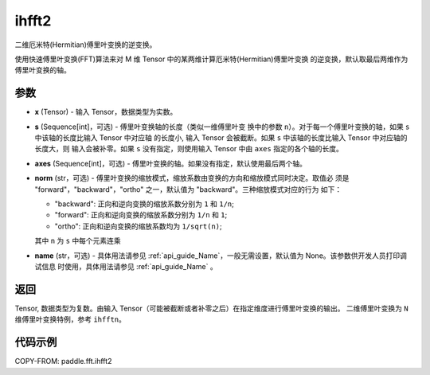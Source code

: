 .. _cn_api_paddle_fft_ihfft2:

ihfft2
-------------------------------

.. py:function:: paddle.fft.ihfft2(x, s=None, axes=(-2, -1), norm="backward", name=None)

二维厄米特(Hermitian)傅里叶变换的逆变换。

使用快速傅里叶变换(FFT)算法来对 M 维 Tensor 中的某两维计算厄米特(Hermitian)傅里叶变换
的逆变换，默认取最后两维作为傅里叶变换的轴。


参数
:::::::::

- **x** (Tensor) - 输入 Tensor，数据类型为实数。
- **s** (Sequence[int]，可选) - 傅里叶变换轴的长度（类似一维傅里叶变
  换中的参数 ``n``）。对于每一个傅里叶变换的轴，如果 ``s`` 中该轴的长度比输入 Tensor 中对应轴
  的长度小, 输入 Tensor 会被截断。如果 ``s`` 中该轴的长度比输入 Tensor 中对应轴的长度大，则
  输入会被补零。如果 ``s`` 没有指定，则使用输入 Tensor 中由 ``axes`` 指定的各个轴的长度。
- **axes** (Sequence[int]，可选) - 傅里叶变换的轴。如果没有指定，默认使用最后两个轴。       
- **norm** (str，可选) - 傅里叶变换的缩放模式，缩放系数由变换的方向和缩放模式同时决定。取值必
  须是 "forward"，"backward"，"ortho" 之一，默认值为 "backward"。三种缩放模式对应的行为
  如下：

  - "backward": 正向和逆向变换的缩放系数分别为 ``1`` 和 ``1/n``;
  - "forward": 正向和逆向变换的缩放系数分别为 ``1/n`` 和 ``1``;
  - "ortho": 正向和逆向变换的缩放系数均为 ``1/sqrt(n)``;

  其中 ``n`` 为 ``s`` 中每个元素连乘  
- **name** (str，可选) - 具体用法请参见  :ref:`api_guide_Name`，一般无需设置，默认值为 None。该参数供开发人员打印调试信息
  时使用，具体用法请参见 :ref:`api_guide_Name` 。 


返回
:::::::::
Tensor, 数据类型为复数。由输入 Tensor（可能被截断或者补零之后）在指定维度进行傅里叶变换的输出。
二维傅里叶变换为 ``N`` 维傅里叶变换特例，参考 ``ihfftn``。

代码示例
:::::::::

COPY-FROM: paddle.fft.ihfft2
